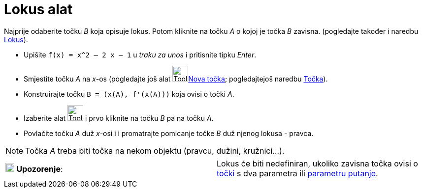 = Lokus alat
:page-en: tools/Locus
ifdef::env-github[:imagesdir: /hr/modules/ROOT/assets/images]

Najprije odaberite točku _B_ koja opisuje lokus. Potom kliknite na točku _A_ o kojoj je točka _B_ zavisna. (pogledajte
također i naredbu xref:/commands/Lokus.adoc[Lokus]).

[EXAMPLE]
====

* Upišite `++f(x) = x^2 – 2 x – 1++` u _traku za unos_ i pritisnite tipku _Enter_.
* Smjestite točku _A_ na _x_-os (pogledajte još alat image:Tool_New_Point.gif[Tool New
Point.gif,width=32,height=32]xref:/tools/Nova_točka.adoc[Nova točka]; pogledajtejoš naredbu
xref:/commands/Točka.adoc[Točka]).
* Konstruirajte točku `++B = (x(A), f'(x(A)))++` koja ovisi o točki _A_.
* Izaberite alat image:Tool_Locus.gif[Tool Locus.gif,width=32,height=32] i prvo kliknite na točku _B_ pa na točku _A_.
* Povlačite točku _A_ duž _x_-osi i i promatrajte pomicanje točke _B_ duž njenog lokusa - pravca.

====

[NOTE]
====

Točka _A_ treba biti točka na nekom objektu (pravcu, dužini, kružnici…).

====

[cols=",",]
|===
|image:18px-Attention.png[Upozorenje,title="Upozorenje",width=18,height=18] *Upozorenje*: |Lokus će biti nedefiniran,
ukoliko zavisna točka ovisi o xref:/commands/Točka.adoc[točki] s dva parametra ili
xref:/commands/ParametarPutanje.adoc[parametru putanje].
|===
